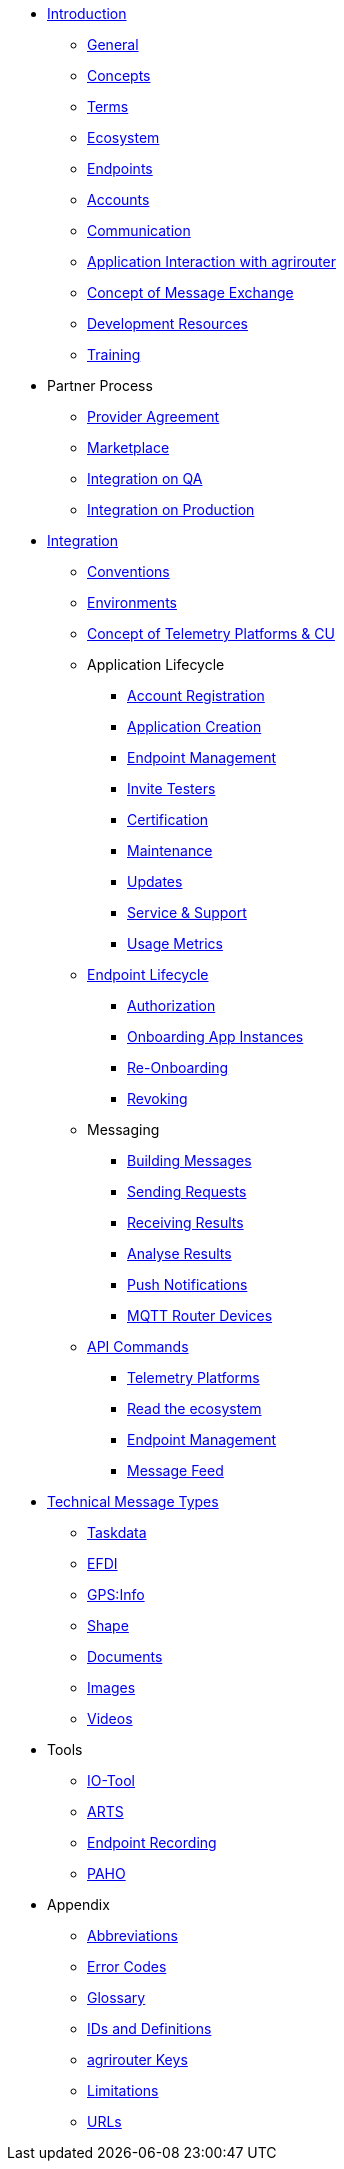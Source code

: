 * xref:introduction.adoc[Introduction]
** xref:general.adoc[General]
** xref:basic-concepts.adoc[Concepts]
** xref:terms.adoc[Terms]
** xref:ecosystem.adoc[Ecosystem]
** xref:endpoint.adoc[Endpoints]
** xref:accounts.adoc[Accounts]
** xref:communication.adoc[Communication]
** xref:messaging-workflow.adoc[Application Interaction with agrirouter]
** xref:message-exchange.adoc[Concept of Message Exchange]
** xref:development-resources.adoc[Development Resources]
** xref:training.adoc[Training]

* Partner Process
** xref:partner-process/provider-agreement.adoc[Provider Agreement]
** xref:partner-process/marketplace.adoc[Marketplace]
** xref:partner-process/integration-qa.adoc[Integration on QA]
** xref:partner-process/integration-prod.adoc[Integration on Production]

* xref:integration-steps.adoc[Integration]
** xref:integration/general-conventions.adoc[Conventions]
** xref:integration/environments.adoc[Environments]
** xref:telemetry-platform-concepts.adoc[Concept of Telemetry Platforms & CU]

** Application Lifecycle
*** xref:registration.adoc[Account Registration]
*** xref:applications.adoc[Application Creation]
*** xref:application-endpoint-management.adoc[Endpoint Management]
*** xref:invite-testers.adoc[Invite Testers]
*** xref:certification.adoc[Certification]
*** xref:maintenance.adoc[Maintenance]
*** xref:update.adoc[Updates]
*** xref:service-support.adoc[Service & Support]
*** xref:usage-metrics.adoc[Usage Metrics]
** xref:integration/endpoint-lifecycle.adoc[Endpoint Lifecycle]
*** xref:integration/authorization.adoc[Authorization]
*** xref:integration/onboarding.adoc[Onboarding App Instances]
*** xref:integration/reonboarding.adoc[Re-Onboarding]
*** xref:integration/revoke.adoc[Revoking]
** Messaging
*** xref:integration/build-message.adoc[Building Messages]
*** xref:integration/message-sending.adoc[Sending Requests]
*** xref:integration/message-receiving.adoc[Receiving Results]
*** xref:integration/analyse-result.adoc[Analyse Results]
*** xref:integration/push-notification.adoc[Push Notifications]
*** xref:router-devices.adoc[MQTT Router Devices]
** xref:commands/overview.adoc[API Commands]
*** xref:commands/cloud.adoc[Telemetry Platforms]
*** xref:commands/ecosystem.adoc[Read the ecosystem]
*** xref:commands/endpoint.adoc[Endpoint Management]
*** xref:commands/feed.adoc[Message Feed]

* xref:tmt/overview.adoc[Technical Message Types]
** xref:tmt/taskdata.adoc[Taskdata]
** xref:tmt/efdi.adoc[EFDI]
** xref:tmt/gps.adoc[GPS:Info]
** xref:tmt/shape.adoc[Shape]
** xref:tmt/doc.adoc[Documents]
** xref:tmt/image.adoc[Images]
** xref:tmt/video.adoc[Videos]

* Tools
** xref:tools/io-tool/overview.adoc[IO-Tool]
** xref:tools/arts.adoc[ARTS]
** xref:tools/endpoint-recording.adoc[Endpoint Recording]
** xref:tools/paho.adoc[PAHO]

* Appendix
** xref:abbreviations.adoc[Abbreviations]
** xref:error-codes.adoc[Error Codes]
** xref:glossary.adoc[Glossary]
** xref:ids-and-definitions.adoc[IDs and Definitions]
** xref:keys.adoc[agrirouter Keys]
** xref:limitations.adoc[Limitations]
** xref:urls.adoc[URLs]